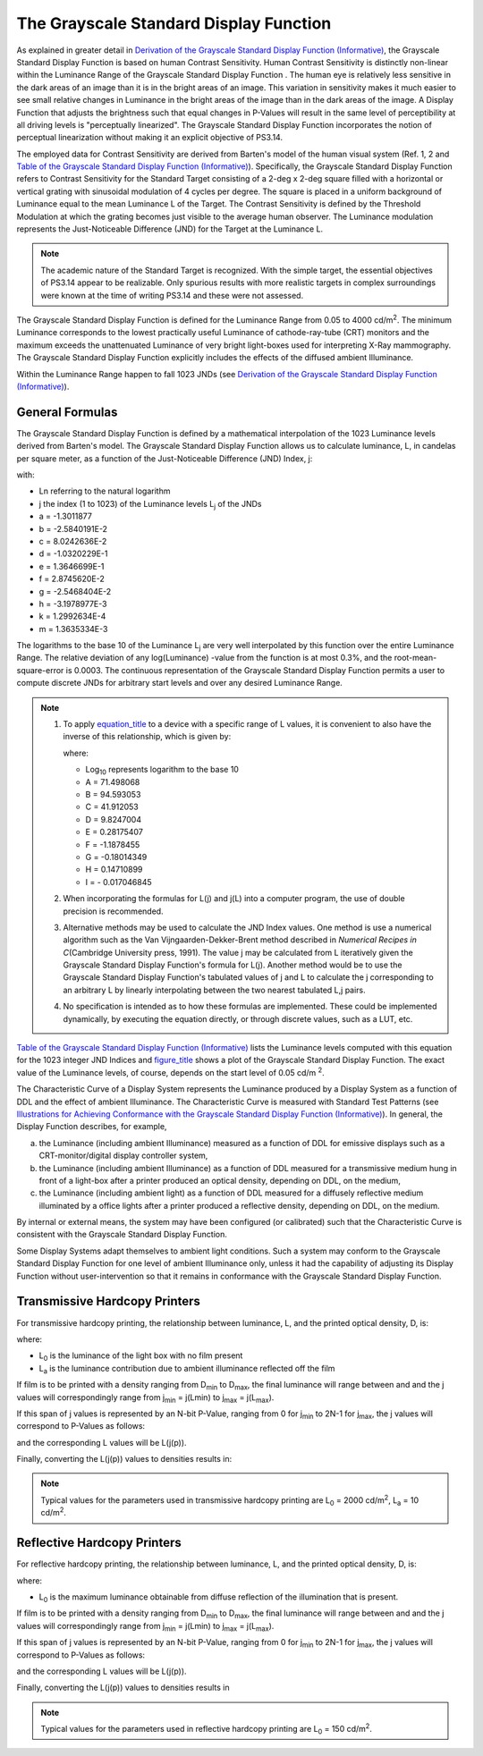 .. _chapter_7:

The Grayscale Standard Display Function
=======================================

As explained in greater detail in `Derivation of the Grayscale Standard
Display Function (Informative) <#chapter_A>`__, the Grayscale Standard
Display Function is based on human Contrast Sensitivity. Human Contrast
Sensitivity is distinctly non-linear within the Luminance Range of the
Grayscale Standard Display Function . The human eye is relatively less
sensitive in the dark areas of an image than it is in the bright areas
of an image. This variation in sensitivity makes it much easier to see
small relative changes in Luminance in the bright areas of the image
than in the dark areas of the image. A Display Function that adjusts the
brightness such that equal changes in P-Values will result in the same
level of perceptibility at all driving levels is "perceptually
linearized". The Grayscale Standard Display Function incorporates the
notion of perceptual linearization without making it an explicit
objective of PS3.14.

The employed data for Contrast Sensitivity are derived from Barten's
model of the human visual system (Ref. 1, 2 and `Table of the Grayscale
Standard Display Function (Informative) <#chapter_B>`__). Specifically,
the Grayscale Standard Display Function refers to Contrast Sensitivity
for the Standard Target consisting of a 2-deg x 2-deg square filled with
a horizontal or vertical grating with sinusoidal modulation of 4 cycles
per degree. The square is placed in a uniform background of Luminance
equal to the mean Luminance L of the Target. The Contrast Sensitivity is
defined by the Threshold Modulation at which the grating becomes just
visible to the average human observer. The Luminance modulation
represents the Just-Noticeable Difference (JND) for the Target at the
Luminance L.

.. note::

   The academic nature of the Standard Target is recognized. With the
   simple target, the essential objectives of PS3.14 appear to be
   realizable. Only spurious results with more realistic targets in
   complex surroundings were known at the time of writing PS3.14 and
   these were not assessed.

The Grayscale Standard Display Function is defined for the Luminance
Range from 0.05 to 4000 cd/m\ :sup:`2`. The minimum Luminance
corresponds to the lowest practically useful Luminance of
cathode-ray-tube (CRT) monitors and the maximum exceeds the unattenuated
Luminance of very bright light-boxes used for interpreting X-Ray
mammography. The Grayscale Standard Display Function explicitly includes
the effects of the diffused ambient Illuminance.

Within the Luminance Range happen to fall 1023 JNDs (see `Derivation of
the Grayscale Standard Display Function (Informative) <#chapter_A>`__).

.. _sect_7.1:

General Formulas
----------------

The Grayscale Standard Display Function is defined by a mathematical
interpolation of the 1023 Luminance levels derived from Barten's model.
The Grayscale Standard Display Function allows us to calculate
luminance, L, in candelas per square meter, as a function of the
Just-Noticeable Difference (JND) Index, j:

with:

-  Ln referring to the natural logarithm

-  j the index (1 to 1023) of the Luminance levels L\ :sub:`j` of the
   JNDs

-  a = -1.3011877

-  b = -2.5840191E-2

-  c = 8.0242636E-2

-  d = -1.0320229E-1

-  e = 1.3646699E-1

-  f = 2.8745620E-2

-  g = -2.5468404E-2

-  h = -3.1978977E-3

-  k = 1.2992634E-4

-  m = 1.3635334E-3

The logarithms to the base 10 of the Luminance L\ :sub:`j` are very well
interpolated by this function over the entire Luminance Range. The
relative deviation of any log(Luminance) -value from the function is at
most 0.3%, and the root-mean-square-error is 0.0003. The continuous
representation of the Grayscale Standard Display Function permits a user
to compute discrete JNDs for arbitrary start levels and over any desired
Luminance Range.

.. note::

   1. To apply `equation_title <#equation_7-1>`__ to a device with a
      specific range of L values, it is convenient to also have the
      inverse of this relationship, which is given by:

      where:

      -  Log\ :sub:`10` represents logarithm to the base 10

      -  A = 71.498068

      -  B = 94.593053

      -  C = 41.912053

      -  D = 9.8247004

      -  E = 0.28175407

      -  F = -1.1878455

      -  G = -0.18014349

      -  H = 0.14710899

      -  I = - 0.017046845

   2. When incorporating the formulas for L(j) and j(L) into a computer
      program, the use of double precision is recommended.

   3. Alternative methods may be used to calculate the JND Index values.
      One method is use a numerical algorithm such as the Van
      Vijngaarden-Dekker-Brent method described in *Numerical Recipes in
      C*\ (Cambridge University press, 1991). The value j may be
      calculated from L iteratively given the Grayscale Standard Display
      Function's formula for L(j). Another method would be to use the
      Grayscale Standard Display Function's tabulated values of j and L
      to calculate the j corresponding to an arbitrary L by linearly
      interpolating between the two nearest tabulated L,j pairs.

   4. No specification is intended as to how these formulas are
      implemented. These could be implemented dynamically, by executing
      the equation directly, or through discrete values, such as a LUT,
      etc.

`Table of the Grayscale Standard Display Function
(Informative) <#chapter_B>`__ lists the Luminance levels computed with
this equation for the 1023 integer JND Indices and
`figure_title <#figure_7-1>`__ shows a plot of the Grayscale Standard
Display Function. The exact value of the Luminance levels, of course,
depends on the start level of 0.05 cd/m :sup:`2`.

The Characteristic Curve of a Display System represents the Luminance
produced by a Display System as a function of DDL and the effect of
ambient Illuminance. The Characteristic Curve is measured with Standard
Test Patterns (see `Illustrations for Achieving Conformance with the
Grayscale Standard Display Function (Informative) <#chapter_D>`__). In
general, the Display Function describes, for example,

a. the Luminance (including ambient Illuminance) measured as a function
   of DDL for emissive displays such as a CRT-monitor/digital display
   controller system,

b. the Luminance (including ambient Illuminance) as a function of DDL
   measured for a transmissive medium hung in front of a light-box after
   a printer produced an optical density, depending on DDL, on the
   medium,

c. the Luminance (including ambient light) as a function of DDL measured
   for a diffusely reflective medium illuminated by a office lights
   after a printer produced a reflective density, depending on DDL, on
   the medium.

By internal or external means, the system may have been configured (or
calibrated) such that the Characteristic Curve is consistent with the
Grayscale Standard Display Function.

Some Display Systems adapt themselves to ambient light conditions. Such
a system may conform to the Grayscale Standard Display Function for one
level of ambient Illuminance only, unless it had the capability of
adjusting its Display Function without user-intervention so that it
remains in conformance with the Grayscale Standard Display Function.

.. _sect_7.2:

Transmissive Hardcopy Printers
------------------------------

For transmissive hardcopy printing, the relationship between luminance,
L, and the printed optical density, D, is:

where:

-  L\ :sub:`0` is the luminance of the light box with no film present

-  L\ :sub:`a` is the luminance contribution due to ambient illuminance
   reflected off the film

If film is to be printed with a density ranging from D\ :sub:`min` to
D\ :sub:`max`, the final luminance will range between and and the j
values will correspondingly range from j\ :sub:`min` = j(Lmin) to
j\ :sub:`max` = j(L\ :sub:`max`).

If this span of j values is represented by an N-bit P-Value, ranging
from 0 for j\ :sub:`min` to 2N-1 for j\ :sub:`max`, the j values will
correspond to P-Values as follows:

and the corresponding L values will be L(j(p)).

Finally, converting the L(j(p)) values to densities results in:

.. note::

   Typical values for the parameters used in transmissive hardcopy
   printing are L\ :sub:`0` = 2000 cd/m\ :sup:`2`, L\ :sub:`a` = 10
   cd/m\ :sup:`2`.

.. _sect_7.3:

Reflective Hardcopy Printers
----------------------------

For reflective hardcopy printing, the relationship between luminance, L,
and the printed optical density, D, is:

where:

-  L\ :sub:`0` is the maximum luminance obtainable from diffuse
   reflection of the illumination that is present.

If film is to be printed with a density ranging from D\ :sub:`min` to
D\ :sub:`max`, the final luminance will range between and and the j
values will correspondingly range from j\ :sub:`min` = j(Lmin) to
j\ :sub:`max` = j(L\ :sub:`max`).

If this span of j values is represented by an N-bit P-Value, ranging
from 0 for j\ :sub:`min` to 2N-1 for j\ :sub:`max`, the j values will
correspond to P-Values as follows:

and the corresponding L values will be L(j(p)).

Finally, converting the L(j(p)) values to densities results in

.. note::

   Typical values for the parameters used in reflective hardcopy
   printing are L\ :sub:`0` = 150 cd/m\ :sup:`2`.

